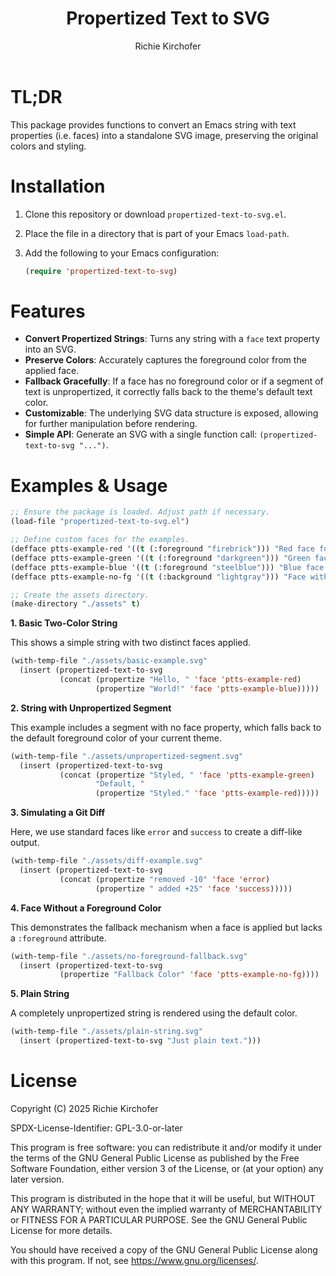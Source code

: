 #+TITLE: Propertized Text to SVG
#+AUTHOR: Richie Kirchofer

* TL;DR

This package provides functions to convert an Emacs string with text properties
(i.e. faces) into a standalone SVG image, preserving the original colors and
styling.

* Installation

1. Clone this repository or download =propertized-text-to-svg.el=.
2. Place the file in a directory that is part of your Emacs =load-path=.
3. Add the following to your Emacs configuration:

   #+BEGIN_SRC emacs-lisp :results none
   (require 'propertized-text-to-svg)
   #+END_SRC

* Features

- *Convert Propertized Strings*: Turns any string with a =face= text property into an SVG.
- *Preserve Colors*: Accurately captures the foreground color from the applied face.
- *Fallback Gracefully*: If a face has no foreground color or if a segment of text
  is unpropertized, it correctly falls back to the theme's default text color.
- *Customizable*: The underlying SVG data structure is exposed, allowing for
  further manipulation before rendering.
- *Simple API*: Generate an SVG with a single function call: =(propertized-text-to-svg "...")=.

* Examples & Usage

#+BEGIN_SRC emacs-lisp :results none
;; Ensure the package is loaded. Adjust path if necessary.
(load-file "propertized-text-to-svg.el")

;; Define custom faces for the examples.
(defface ptts-example-red '((t (:foreground "firebrick"))) "Red face for examples.")
(defface ptts-example-green '((t (:foreground "darkgreen"))) "Green face for examples.")
(defface ptts-example-blue '((t (:foreground "steelblue"))) "Blue face for examples.")
(defface ptts-example-no-fg '((t (:background "lightgray"))) "Face with no foreground.")

;; Create the assets directory.
(make-directory "./assets" t)
#+END_SRC

*1. Basic Two-Color String*

This shows a simple string with two distinct faces applied.

#+BEGIN_SRC emacs-lisp :results none
(with-temp-file "./assets/basic-example.svg"
  (insert (propertized-text-to-svg
           (concat (propertize "Hello, " 'face 'ptts-example-red)
                   (propertize "World!" 'face 'ptts-example-blue)))))
#+END_SRC

[[file:./assets/basic-example.svg]]

*2. String with Unpropertized Segment*

This example includes a segment with no face property, which falls back to the
default foreground color of your current theme.

#+BEGIN_SRC emacs-lisp :results none
(with-temp-file "./assets/unpropertized-segment.svg"
  (insert (propertized-text-to-svg
           (concat (propertize "Styled, " 'face 'ptts-example-green)
                   "Default, "
                   (propertize "Styled." 'face 'ptts-example-red)))))
#+END_SRC

[[file:./assets/unpropertized-segment.svg]]

*3. Simulating a Git Diff*

Here, we use standard faces like =error= and =success= to create a diff-like output.

#+BEGIN_SRC emacs-lisp :results none
(with-temp-file "./assets/diff-example.svg"
  (insert (propertized-text-to-svg
           (concat (propertize "removed -10" 'face 'error)
                   (propertize " added +25" 'face 'success)))))
#+END_SRC

[[file:./assets/diff-example.svg]]

*4. Face Without a Foreground Color*

This demonstrates the fallback mechanism when a face is applied but lacks a =:foreground= attribute.

#+BEGIN_SRC emacs-lisp :results none
(with-temp-file "./assets/no-foreground-fallback.svg"
  (insert (propertized-text-to-svg
           (propertize "Fallback Color" 'face 'ptts-example-no-fg))))
#+END_SRC

[[file:./assets/no-foreground-fallback.svg]]

*5. Plain String*

A completely unpropertized string is rendered using the default color.

#+BEGIN_SRC emacs-lisp :results none
(with-temp-file "./assets/plain-string.svg"
  (insert (propertized-text-to-svg "Just plain text.")))
#+END_SRC

[[file:./assets/plain-string.svg]]

* License

Copyright (C) 2025 Richie Kirchofer

SPDX-License-Identifier: GPL-3.0-or-later

This program is free software: you can redistribute it and/or modify it under
the terms of the GNU General Public License as published by the Free Software
Foundation, either version 3 of the License, or (at your option) any later
version.

This program is distributed in the hope that it will be useful, but WITHOUT
ANY WARRANTY; without even the implied warranty of MERCHANTABILITY or FITNESS
FOR A PARTICULAR PURPOSE. See the GNU General Public License for more
details.

You should have received a copy of the GNU General Public License along with
this program. If not, see <https://www.gnu.org/licenses/>.

